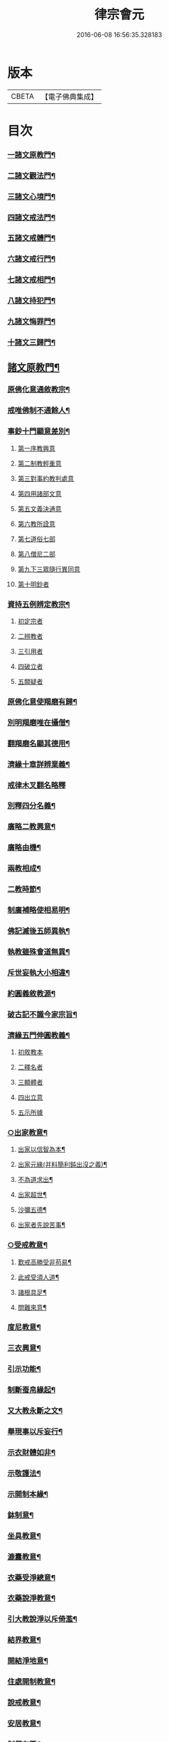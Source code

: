#+TITLE: 律宗會元 
#+DATE: 2016-06-08 16:56:35.328183

* 版本
 |     CBETA|【電子佛典集成】|

* 目次
*** [[file:KR6k0220_001.txt::001-0001a4][一諸文原教門¶]]
*** [[file:KR6k0220_001.txt::001-0001a15][二諸文觀法門¶]]
*** [[file:KR6k0220_001.txt::001-0001b10][三諸文心境門¶]]
*** [[file:KR6k0220_001.txt::001-0001b19][四諸文戒法門¶]]
*** [[file:KR6k0220_001.txt::001-0001c5][五諸文戒體門¶]]
*** [[file:KR6k0220_001.txt::001-0001c16][六諸文戒行門¶]]
*** [[file:KR6k0220_001.txt::001-0002a2][七諸文戒相門¶]]
*** [[file:KR6k0220_001.txt::001-0002a11][八諸文持犯門¶]]
*** [[file:KR6k0220_001.txt::001-0002a23][九諸文悔罪門¶]]
*** [[file:KR6k0220_001.txt::001-0002b7][十諸文三歸門¶]]
** [[file:KR6k0220_001.txt::001-0002b17][諸文原教門¶]]
*** [[file:KR6k0220_001.txt::001-0002b18][原佛化意通敘教宗¶]]
*** [[file:KR6k0220_001.txt::001-0003b3][戒唯佛制不通餘人¶]]
*** [[file:KR6k0220_001.txt::001-0003b10][事鈔十門顯意差別¶]]
**** [[file:KR6k0220_001.txt::001-0003b10][第一序教興意]]
**** [[file:KR6k0220_001.txt::001-0003c20][第二制教輕重意]]
**** [[file:KR6k0220_001.txt::001-0004a4][第三對事約教判處意]]
**** [[file:KR6k0220_001.txt::001-0004a17][第四用諸部文意]]
**** [[file:KR6k0220_001.txt::001-0004c2][第五文義決通意]]
**** [[file:KR6k0220_001.txt::001-0004c20][第六教所詮意]]
**** [[file:KR6k0220_001.txt::001-0005a4][第七道俗七部]]
**** [[file:KR6k0220_001.txt::001-0005a15][第八僧尼二部]]
**** [[file:KR6k0220_001.txt::001-0005a22][第九下三眾隨行異同意]]
**** [[file:KR6k0220_001.txt::001-0005b4][第十明鈔者]]
*** [[file:KR6k0220_001.txt::001-0005c24][資持五例辨定教宗¶]]
**** [[file:KR6k0220_001.txt::001-0006a3][初定宗者]]
**** [[file:KR6k0220_001.txt::001-0006a17][二辨教者]]
**** [[file:KR6k0220_001.txt::001-0006b7][三引用者]]
**** [[file:KR6k0220_001.txt::001-0006b20][四破立者]]
**** [[file:KR6k0220_001.txt::001-0006b24][五闕疑者]]
*** [[file:KR6k0220_001.txt::001-0006c7][原佛化意使羯磨有歸¶]]
*** [[file:KR6k0220_001.txt::001-0006c13][別明羯磨唯在攝僧¶]]
*** [[file:KR6k0220_001.txt::001-0006c23][翻羯磨名顯其德用¶]]
*** [[file:KR6k0220_001.txt::001-0007a6][濟緣十章詳辨業義¶]]
*** [[file:KR6k0220_001.txt::001-0007b24][戒律木叉翻名略釋]]
*** [[file:KR6k0220_001.txt::001-0008a15][別釋四分名義¶]]
*** [[file:KR6k0220_001.txt::001-0008b15][廣略二教興意¶]]
*** [[file:KR6k0220_001.txt::001-0008b22][廣略由機¶]]
*** [[file:KR6k0220_001.txt::001-0008c6][兩教相成¶]]
*** [[file:KR6k0220_001.txt::001-0008c14][二教時節¶]]
*** [[file:KR6k0220_001.txt::001-0009a5][制廣補略使相易明¶]]
*** [[file:KR6k0220_001.txt::001-0009a12][佛記滅後五師異執¶]]
*** [[file:KR6k0220_001.txt::001-0009b13][執教雖殊會道無異¶]]
*** [[file:KR6k0220_001.txt::001-0009b24][斥世妄執大小相違¶]]
*** [[file:KR6k0220_001.txt::001-0009c11][約圓義敘教源¶]]
*** [[file:KR6k0220_001.txt::001-0009c20][破古記不識今家宗旨¶]]
*** [[file:KR6k0220_001.txt::001-0010a5][濟緣五門伸圓教義¶]]
**** [[file:KR6k0220_001.txt::001-0010a5][初敘教本]]
**** [[file:KR6k0220_001.txt::001-0010a14][二釋名者]]
**** [[file:KR6k0220_001.txt::001-0010a19][三顯體者]]
**** [[file:KR6k0220_001.txt::001-0010b24][四出立意]]
**** [[file:KR6k0220_001.txt::001-0010c7][五示所據]]
*** [[file:KR6k0220_001.txt::001-0010c16][○出家教意¶]]
**** [[file:KR6k0220_001.txt::001-0010c17][出家以信智為本¶]]
**** [[file:KR6k0220_001.txt::001-0010c23][出家元緣(并料簡利鈍出沒之義)¶]]
**** [[file:KR6k0220_001.txt::001-0011b8][不為道求出¶]]
**** [[file:KR6k0220_001.txt::001-0011b16][出家超世¶]]
**** [[file:KR6k0220_001.txt::001-0011c4][沙彌五德¶]]
**** [[file:KR6k0220_001.txt::001-0011c11][出家者先說苦事¶]]
*** [[file:KR6k0220_001.txt::001-0011c20][○受戒教意¶]]
**** [[file:KR6k0220_001.txt::001-0011c21][歎戒高勝受非苟易¶]]
**** [[file:KR6k0220_001.txt::001-0012a14][此戒受須人道¶]]
**** [[file:KR6k0220_001.txt::001-0012b6][諸根具足¶]]
**** [[file:KR6k0220_001.txt::001-0012b17][問難來意¶]]
*** [[file:KR6k0220_001.txt::001-0012c5][度尼教意¶]]
*** [[file:KR6k0220_001.txt::001-0012c23][三衣興意¶]]
*** [[file:KR6k0220_001.txt::001-0013a16][引示功能¶]]
*** [[file:KR6k0220_001.txt::001-0013b8][制斷蚕帛緣起¶]]
*** [[file:KR6k0220_001.txt::001-0013b14][又大教永斷之文¶]]
*** [[file:KR6k0220_001.txt::001-0013c5][舉現事以斥妄行¶]]
*** [[file:KR6k0220_001.txt::001-0013c14][示衣財體如非¶]]
*** [[file:KR6k0220_001.txt::001-0014a10][示敬護法¶]]
*** [[file:KR6k0220_001.txt::001-0014a23][示開制本緣¶]]
*** [[file:KR6k0220_001.txt::001-0014b14][鉢制意¶]]
*** [[file:KR6k0220_001.txt::001-0014c4][坐具教意¶]]
*** [[file:KR6k0220_001.txt::001-0014c16][漉囊教意¶]]
*** [[file:KR6k0220_001.txt::001-0014c23][衣藥受淨總意¶]]
*** [[file:KR6k0220_001.txt::001-0015a14][衣藥說淨教意¶]]
*** [[file:KR6k0220_001.txt::001-0015a24][引大教說淨以斥倚濫¶]]
*** [[file:KR6k0220_001.txt::001-0015b18][結界教意¶]]
*** [[file:KR6k0220_001.txt::001-0015c14][開結淨地意¶]]
*** [[file:KR6k0220_001.txt::001-0016a9][住處開制教意¶]]
*** [[file:KR6k0220_001.txt::001-0016a17][說戒教意¶]]
*** [[file:KR6k0220_001.txt::001-0016b8][安居教意¶]]
*** [[file:KR6k0220_001.txt::001-0016b17][制偏在夏¶]]
*** [[file:KR6k0220_001.txt::001-0016c2][三種安居¶]]
*** [[file:KR6k0220_001.txt::001-0016c10][示一季四月但結三月之意¶]]
*** [[file:KR6k0220_001.txt::001-0016c17][敘律制詞句中須牒治房舍之意¶]]
*** [[file:KR6k0220_001.txt::001-0017a3][示律制自恣教意¶]]
*** [[file:KR6k0220_001.txt::001-0017a10][須制夏末之意¶]]
*** [[file:KR6k0220_001.txt::001-0017a18][示須坐草謙下之意¶]]
*** [[file:KR6k0220_001.txt::001-0017b16][敘滅諍藥病教意¶]]
*** [[file:KR6k0220_001.txt::001-0017b23][列四諍病源¶]]
*** [[file:KR6k0220_001.txt::001-0017c9][再明三諍各生事諍¶]]
*** [[file:KR6k0220_001.txt::001-0017c15][次明七滅為藥(用藥對病文長不錄)¶]]
*** [[file:KR6k0220_001.txt::001-0018a9][詳簡化行二教¶]]
*** [[file:KR6k0220_001.txt::001-0018b16][遮性二戒教意¶]]
*** [[file:KR6k0220_001.txt::001-0018b24][又明遮義通於性戒¶]]
*** [[file:KR6k0220_001.txt::001-0018c9][顯遮性義有輕重¶]]
*** [[file:KR6k0220_001.txt::001-0018c18][通以遮性約道俗分輕重¶]]
*** [[file:KR6k0220_001.txt::001-0018c24][資持示遮性義¶]]
*** [[file:KR6k0220_002.txt::002-0019a11][出家修道理觀為本¶]]
*** [[file:KR6k0220_002.txt::002-0019a20][明上三觀境觀及理¶]]
*** [[file:KR6k0220_002.txt::002-0019b24][小乘三學空慧理行]]
*** [[file:KR6k0220_002.txt::002-0019c24][記文重明境理及教　同前資持(下四)]]
*** [[file:KR6k0220_002.txt::002-0020a18][大乘三學唯識道行　先示戒學¶]]
*** [[file:KR6k0220_002.txt::002-0020b19][大士智圓形行無局(并對在家顯於同異)¶]]
*** [[file:KR6k0220_002.txt::002-0020c19][次示定慧(此對小菩薩而分同異。定慧是同。空識為異。前戒學亦準此分)¶]]
*** [[file:KR6k0220_002.txt::002-0021a7][結略勸依¶]]
*** [[file:KR6k0220_002.txt::002-0021a24][無生理懺隨機三別]]
*** [[file:KR6k0220_002.txt::002-0021b18][性空¶]]
*** [[file:KR6k0220_002.txt::002-0021c3][相空¶]]
*** [[file:KR6k0220_002.txt::002-0021c10][唯識¶]]
*** [[file:KR6k0220_002.txt::002-0022a20][理事相須化制俱遣¶]]
*** [[file:KR6k0220_002.txt::002-0022b22][不淨治貪¶]]
*** [[file:KR6k0220_002.txt::002-0022c13][陰入及界隨機乃分¶]]
*** [[file:KR6k0220_002.txt::002-0022c22][鈔明比丘四儀作觀¶]]
*** [[file:KR6k0220_002.txt::002-0023a8][用觀懲過過起形心¶]]
*** [[file:KR6k0220_002.txt::002-0023a17][初修唯識明了真俗(依通真記註之)¶]]
*** [[file:KR6k0220_002.txt::002-0023b4][通理達事利鈍由機¶]]
*** [[file:KR6k0220_002.txt::002-0023b12][備明真俗以彰圓行¶]]
*** [[file:KR6k0220_002.txt::002-0023c17][觀身唯識妙融謂實¶]]
*** [[file:KR6k0220_002.txt::002-0023c24][發足行敬須觀真俗¶]]
*** [[file:KR6k0220_002.txt::002-0024a8][顯示圓修遮疑立難¶]]
*** [[file:KR6k0220_002.txt::002-0024a24][達理觀空禮敬中最¶]]
*** [[file:KR6k0220_002.txt::002-0024b11][引古七禮顯觀有無¶]]
*** [[file:KR6k0220_002.txt::002-0025b2][安住正觀發菩提心¶]]
*** [[file:KR6k0220_002.txt::002-0025b16][三乘所修無越二空(同前第七)¶]]
*** [[file:KR6k0220_002.txt::002-0025c2][釋法四依(則見祖懷。究竟指歸。唯在了義)¶]]
*** [[file:KR6k0220_002.txt::002-0026a6][遣障淨心則見佛性¶]]
*** [[file:KR6k0220_002.txt::002-0026a17][大小賢聖先修五停¶]]
*** [[file:KR6k0220_002.txt::002-0026b3][觀身心相知妄求真¶]]
*** [[file:KR6k0220_002.txt::002-0026b20][詳言結使修觀除障¶]]
*** [[file:KR6k0220_002.txt::002-0026c13][示十八界為所觀境¶]]
*** [[file:KR6k0220_002.txt::002-0026c22][達有即空常修有行¶]]
*** [[file:KR6k0220_002.txt::002-0027a9][菩薩觀成智用無滯¶]]
*** [[file:KR6k0220_002.txt::002-0027a18][釋諦緣度示輪迴本¶]]
*** [[file:KR6k0220_002.txt::002-0027b16][欲見佛性略說十種¶]]
*** [[file:KR6k0220_002.txt::002-0028a2][示佛果智顯能觀體¶]]
*** [[file:KR6k0220_002.txt::002-0028a12][○靈芝觀經疏明淨土觀法¶]]
**** [[file:KR6k0220_002.txt::002-0028a13][欲知觀妙先顯教圓¶]]
**** [[file:KR6k0220_002.txt::002-0028a24][示觀經宗旨]]
**** [[file:KR6k0220_002.txt::002-0028b15][因明理事一如¶]]
**** [[file:KR6k0220_002.txt::002-0028b24][正明用觀]]
**** [[file:KR6k0220_002.txt::002-0028c19][示諸文總觀諸法¶]]
**** [[file:KR6k0220_002.txt::002-0029a8][通辯一代觀法¶]]
**** [[file:KR6k0220_002.txt::002-0029a19][詳辯觀心觀佛¶]]
** [[file:KR6k0220_002.txt::002-0029b19][諸文心境門第三(先錄二宗。乃據教限。後騰祖義。是今所〔豕〕)¶]]
*** [[file:KR6k0220_002.txt::002-0029b20][先示二宗　依成宗示能緣心¶]]
*** [[file:KR6k0220_002.txt::002-0029c2][又示戒境¶]]
*** [[file:KR6k0220_002.txt::002-0030a3][決戒防過未非。緣境通三世¶]]
*** [[file:KR6k0220_002.txt::002-0030a18][依多宗示心境¶]]
*** [[file:KR6k0220_002.txt::002-0030b4][戒須徧境¶]]
*** [[file:KR6k0220_002.txt::002-0030b21][約境明戒量¶]]
*** [[file:KR6k0220_002.txt::002-0030c24][示受前䇿導意¶]]
*** [[file:KR6k0220_002.txt::002-0031a22][示緣境大意¶]]
*** [[file:KR6k0220_002.txt::002-0031b8][正示境量顯戒法之廣¶]]
*** [[file:KR6k0220_002.txt::002-0031c4][引證戒量之廣¶]]
*** [[file:KR6k0220_002.txt::002-0031c14][正示發心¶]]
*** [[file:KR6k0220_002.txt::002-0032a24][舉況結勸令識心分齊¶]]
*** [[file:KR6k0220_002.txt::002-0032b15][決發大心違教限之疑¶]]
*** [[file:KR6k0220_002.txt::002-0032c8][囑受者。須明心境及法¶]]
*** [[file:KR6k0220_002.txt::002-0032c17][嘆戒法。囑受者用心¶]]
*** [[file:KR6k0220_002.txt::002-0032c22][羯磨前總示戒法。令發上心¶]]
*** [[file:KR6k0220_002.txt::002-0033a4][教開廣身心容納戒法¶]]
*** [[file:KR6k0220_002.txt::002-0033a16][三羯磨前切要提示之語¶]]
** [[file:KR6k0220_002.txt::002-0033b10][諸文戒法門第四¶]]
*** [[file:KR6k0220_002.txt::002-0033b11][四科之前敘意總列¶]]
*** [[file:KR6k0220_002.txt::002-0033c19][戒法體相¶]]
*** [[file:KR6k0220_002.txt::002-0034a4][示戒法功力¶]]
*** [[file:KR6k0220_002.txt::002-0034a15][又列示諸義¶]]
*** [[file:KR6k0220_002.txt::002-0034b18][約總相嘆戒法¶]]
*** [[file:KR6k0220_002.txt::002-0034b23][撮略諸文以歎戒法¶]]
*** [[file:KR6k0220_002.txt::002-0034c10][五乘之本並由戒法¶]]
*** [[file:KR6k0220_002.txt::002-0034c16][三寶住持全由戒法¶]]
*** [[file:KR6k0220_002.txt::002-0034c22][詳示戒法住持之相¶]]
*** [[file:KR6k0220_002.txt::002-0035a4][佛在世時偏弘戒法¶]]
*** [[file:KR6k0220_002.txt::002-0035a11][喻顯戒法¶]]
*** [[file:KR6k0220_002.txt::002-0035a14][鈔以喻明記約法合¶]]
*** [[file:KR6k0220_002.txt::002-0035b12][示戒法優劣¶]]
*** [[file:KR6k0220_002.txt::002-0035c18][○論重受(記云此章所明。意令行者審巳所受。更求增勝故也)¶]]
**** [[file:KR6k0220_002.txt::002-0035c19][有宗不立重受¶]]
**** [[file:KR6k0220_002.txt::002-0036a12][空宗許重受¶]]
**** [[file:KR6k0220_002.txt::002-0036c2][此土受戒元始　大僧受緣¶]]
**** [[file:KR6k0220_002.txt::002-0036c22][尼眾受緣¶]]
** [[file:KR6k0220_002.txt::002-0037a14][諸文戒體門第五¶]]
*** [[file:KR6k0220_002.txt::002-0037a15][約能領心明體(顯心妙體妙。乃南山圓旨)¶]]
*** [[file:KR6k0220_002.txt::002-0037b5][通辨作無作¶]]
*** [[file:KR6k0220_002.txt::002-0037b19][的示法體警於行者¶]]
*** [[file:KR6k0220_002.txt::002-0037c4][先示空有所計深淺¶]]
*** [[file:KR6k0220_002.txt::002-0037c22][通依諸論辨定名體¶]]
*** [[file:KR6k0220_002.txt::002-0038a5][先依本宗假名出體　作戒體(初示名義。并總¶]]
*** [[file:KR6k0220_002.txt::002-0038c5][無作體(初正示體相。後引諸文證)¶]]
*** [[file:KR6k0220_002.txt::002-0038c24][引證非心]]
*** [[file:KR6k0220_002.txt::002-0039a14][引證非色¶]]
*** [[file:KR6k0220_002.txt::002-0039a22][通證非二¶]]
*** [[file:KR6k0220_002.txt::002-0039b3][以作戒立色難¶]]
*** [[file:KR6k0220_002.txt::002-0039c2][次依實法假宗出作無作體¶]]
*** [[file:KR6k0220_002.txt::002-0041a15][次列當世異執¶]]
*** [[file:KR6k0220_002.txt::002-0041c7][立正義¶]]
*** [[file:KR6k0220_002.txt::002-0041c18][有宗　先□□示體¶]]
*** [[file:KR6k0220_002.txt::002-0042a6][疏引律顯正¶]]
*** [[file:KR6k0220_002.txt::002-0042a24][斥前諸說¶]]
*** [[file:KR6k0220_002.txt::002-0042b19][假宗¶]]
*** [[file:KR6k0220_002.txt::002-0044c11][二戒先後¶]]
*** [[file:KR6k0220_002.txt::002-0044c24][八種無作(□□□□□□□□□□□□□□□□□□□□)¶]]
*** [[file:KR6k0220_002.txt::002-0045b8][僧體¶]]
*** [[file:KR6k0220_002.txt::002-0046a15][羯磨體¶]]
*** [[file:KR6k0220_002.txt::002-0046a22][界體(昔□□□□□□□但□□□□□□□)¶]]
** [[file:KR6k0220_003.txt::003-0046b14][諸文戒行門第六¶]]
*** [[file:KR6k0220_003.txt::003-0046b15][依體起修名為戒行¶]]
*** [[file:KR6k0220_003.txt::003-0046c6][約喻顯明受隨二戒¶]]
*** [[file:KR6k0220_003.txt::003-0046c14][受巳示持(壇上說相。須先誦此一段)¶]]
*** [[file:KR6k0220_003.txt::003-0047a2][受隨二能趣果優劣¶]]
*** [[file:KR6k0220_003.txt::003-0047b4][以圓融會即小是大¶]]
*** [[file:KR6k0220_003.txt::003-0047b13][記釋上文先示來意¶]]
*** [[file:KR6k0220_003.txt::003-0047c5][重點即字的顯祖懷¶]]
*** [[file:KR6k0220_003.txt::003-0047c9][重決一異顯無偏局¶]]
*** [[file:KR6k0220_003.txt::003-0048a5][囑以惠持為成出離¶]]
*** [[file:KR6k0220_003.txt::003-0048a23][唯修事福非出離道¶]]
*** [[file:KR6k0220_003.txt::003-0048b12][立圓指據教有所憑¶]]
*** [[file:KR6k0220_003.txt::003-0048c21][立圓濫宗釋疑防難¶]]
*** [[file:KR6k0220_003.txt::003-0049c4][辨燒身指大小相違¶]]
*** [[file:KR6k0220_003.txt::003-0050a2][持之則益毀之則損¶]]
*** [[file:KR6k0220_003.txt::003-0050a14][身是法聚可得自輕¶]]
*** [[file:KR6k0220_003.txt::003-0050b15][憶體攝持須先秉志¶]]
*** [[file:KR6k0220_003.txt::003-0050c17][出家過惡與俗不同¶]]
*** [[file:KR6k0220_003.txt::003-0051a4][起過之本應先觀察¶]]
*** [[file:KR6k0220_003.txt::003-0051b3][五人持律佛法住世¶]]
*** [[file:KR6k0220_003.txt::003-0051b11][戒即是佛體德同故¶]]
*** [[file:KR6k0220_003.txt::003-0051b23][律制雜學以妨正業¶]]
*** [[file:KR6k0220_003.txt::003-0051c17][解行無實反輕戒律¶]]
*** [[file:KR6k0220_003.txt::003-0052b13][心未涉道濫倚聖言¶]]
*** [[file:KR6k0220_003.txt::003-0052b24][五邪四邪並非正命]]
*** [[file:KR6k0220_003.txt::003-0052c9][八財不淨長貪壞道¶]]
*** [[file:KR6k0220_003.txt::003-0053a20][食是道緣制無自局¶]]
*** [[file:KR6k0220_003.txt::003-0053b2][勸廣開懷利隨道擁¶]]
*** [[file:KR6k0220_003.txt::003-0053b21][惡行汙家破戒廢道(世中多然引示令改)¶]]
** [[file:KR6k0220_003.txt::003-0053c13][諸文戒相文第七¶]]
*** [[file:KR6k0220_003.txt::003-0053c14][約行明相¶]]
*** [[file:KR6k0220_003.txt::003-0053c19][約法列相先敘列意¶]]
*** [[file:KR6k0220_003.txt::003-0054a4][正明列相¶]]
*** [[file:KR6k0220_003.txt::003-0054a20][次決篇聚五七不同¶]]
*** [[file:KR6k0220_003.txt::003-0054b12][示僧尼戒相廣略¶]]
*** [[file:KR6k0220_003.txt::003-0054b20][更推三性為列相本¶]]
** [[file:KR6k0220_003.txt::003-0055a11][諸文持犯門第八¶]]
*** [[file:KR6k0220_003.txt::003-0055a12][律行雖廣持犯為宗¶]]
*** [[file:KR6k0220_003.txt::003-0055a24][止作持犯先釋其名]]
*** [[file:KR6k0220_003.txt::003-0055b20][示持犯體先出古義¶]]
*** [[file:KR6k0220_003.txt::003-0055c5][次立今義先示能體¶]]
*** [[file:KR6k0220_003.txt::003-0055c20][所持犯體先示制聽(正論體相。即善惡事法。先明二教為攝法¶]]
*** [[file:KR6k0220_003.txt::003-0056a8][○正出體狀¶]]
**** [[file:KR6k0220_003.txt::003-0056a9][止持制門善惡事法¶]]
**** [[file:KR6k0220_003.txt::003-0056b7][止持聽門唯善事法(此門不通惡事法)¶]]
**** [[file:KR6k0220_003.txt::003-0056b14][作持制門亦唯據善¶]]
**** [[file:KR6k0220_003.txt::003-0056c3][作持聽門事法局善¶]]
**** [[file:KR6k0220_003.txt::003-0056c7][通明止作容皆迷忘¶]]
**** [[file:KR6k0220_003.txt::003-0056c14][二犯體狀飜持可明¶]]
**** [[file:KR6k0220_003.txt::003-0056c19][斥古定體妄濫無歸¶]]
**** [[file:KR6k0220_003.txt::003-0057a21][大論持犯通別分二¶]]
**** [[file:KR6k0220_003.txt::003-0057b6][心用教行二双持犯¶]]
**** [[file:KR6k0220_003.txt::003-0057c4][止作持犯成就處所¶]]
**** [[file:KR6k0220_003.txt::003-0057c18][次示行心成就四行¶]]
**** [[file:KR6k0220_003.txt::003-0058a10][又明三業成就四行¶]]
**** [[file:KR6k0220_003.txt::003-0058a14][上對身口次就意論¶]]
**** [[file:KR6k0220_003.txt::003-0058b12][止作二心有通有塞(此門四科。今但錄第二。餘見鈔中)¶]]
**** [[file:KR6k0220_003.txt::003-0058c15][心行持犯有漸有頓¶]]
**** [[file:KR6k0220_003.txt::003-0059a3][止犯一位別明漸頓(止犯有二事法。止犯唯慚非頓。此門唯明¶]]
**** [[file:KR6k0220_003.txt::003-0059a15][不學無知罪有輕重¶]]
**** [[file:KR6k0220_003.txt::003-0059a21][不學無知約教行根¶]]
**** [[file:KR6k0220_003.txt::003-0059b16][持犯優劣約法位論(此門甚廣。今乃略引)¶]]
**** [[file:KR6k0220_003.txt::003-0059c23][不學無知對學不學人有開有結¶]]
**** [[file:KR6k0220_003.txt::003-0060a5][學不學人各有三品并詳示不學無知開¶]]
**** [[file:KR6k0220_003.txt::003-0060b10][二九句法略示總義¶]]
**** [[file:KR6k0220_003.txt::003-0060b17][復示事法及犯名義¶]]
**** [[file:KR6k0220_003.txt::003-0060b24][不學無知事開犯結¶]]
**** [[file:KR6k0220_003.txt::003-0060c7][遮性二戒二難否¶]]
** [[file:KR6k0220_003.txt::003-0060c14][諸文懺悔門第九¶]]
*** [[file:KR6k0220_003.txt::003-0060c15][有犯雖懺無宜自拒¶]]
*** [[file:KR6k0220_003.txt::003-0061a14][推罪因起生媿興治¶]]
*** [[file:KR6k0220_003.txt::003-0061b23][定不定業可不可懺¶]]
*** [[file:KR6k0220_003.txt::003-0061c15][化制業惑理事伏滅¶]]
*** [[file:KR6k0220_003.txt::003-0062b8][窮究罪源理事行懺¶]]
*** [[file:KR6k0220_003.txt::003-0063a13][理事相須行者正要¶]]
*** [[file:KR6k0220_003.txt::003-0063a24][斥世行懺棄制取化¶]]
*** [[file:KR6k0220_003.txt::003-0063b5][大小所明滅否之相¶]]
*** [[file:KR6k0220_003.txt::003-0063b19][犯重開懺不足僧數¶]]
*** [[file:KR6k0220_003.txt::003-0064a4][論犯重罪有戒無戒¶]]
*** [[file:KR6k0220_003.txt::003-0064b2][因明重犯空有計異¶]]
** [[file:KR6k0220_003.txt::003-0064b11][諸文三歸門第十¶]]
***** [[file:KR6k0220_003.txt::003-0064b12][歸敬興意¶]]
***** [[file:KR6k0220_003.txt::003-0064c7][述情歸敬¶]]
***** [[file:KR6k0220_003.txt::003-0064c24][示受歸意]]
***** [[file:KR6k0220_003.txt::003-0065a12][三寶被世之益¶]]
***** [[file:KR6k0220_003.txt::003-0065a21][求歸本意¶]]
***** [[file:KR6k0220_003.txt::003-0065b7][求歸功益¶]]
***** [[file:KR6k0220_003.txt::003-0065b24][三歸所發業體¶]]
***** [[file:KR6k0220_003.txt::003-0065c11][別解三寶名義¶]]
***** [[file:KR6k0220_003.txt::003-0066a16][列示三寶名相¶]]
***** [[file:KR6k0220_003.txt::003-0066b13][略示四種體相¶]]
***** [[file:KR6k0220_003.txt::003-0066b21][行宗釋理體¶]]
***** [[file:KR6k0220_003.txt::003-0066c5][揀境勝劣¶]]
***** [[file:KR6k0220_003.txt::003-0066c12][廣列四種體相¶]]
***** [[file:KR6k0220_003.txt::003-0067b6][明理寶功高歸之益大¶]]
***** [[file:KR6k0220_003.txt::003-0067b23][理寶常住隨相皆是¶]]
***** [[file:KR6k0220_003.txt::003-0067c5][理寶常故滅而復興¶]]

* 卷
[[file:KR6k0220_001.txt][律宗會元 1]]
[[file:KR6k0220_002.txt][律宗會元 2]]
[[file:KR6k0220_003.txt][律宗會元 3]]

